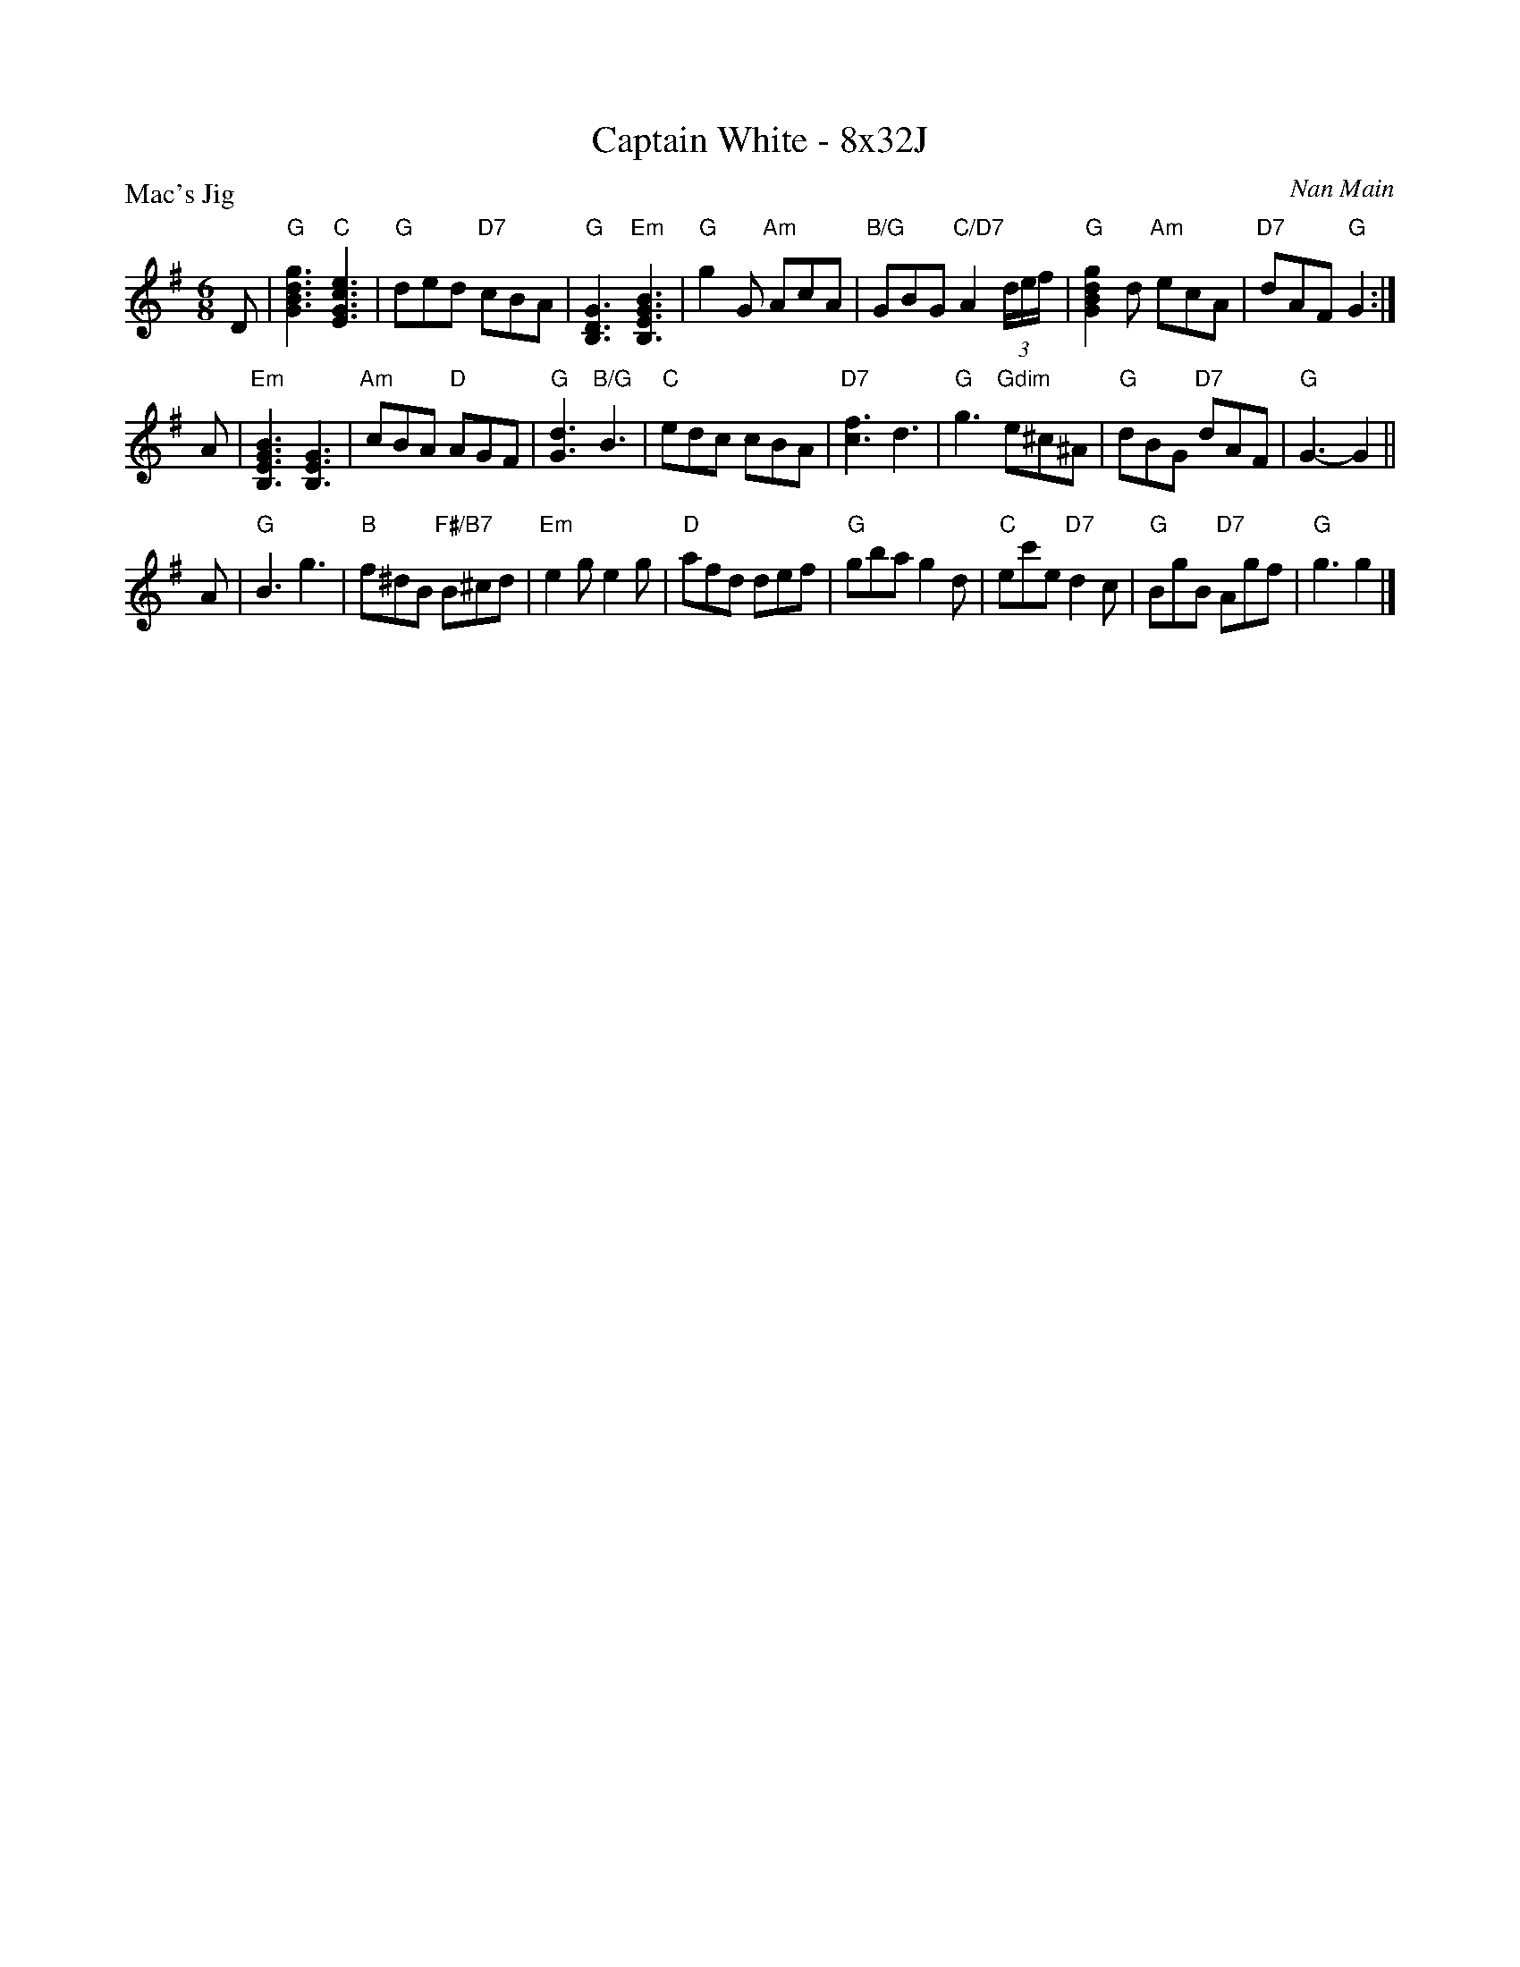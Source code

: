 X: 0109
T: Captain White - 8x32J
P: Mac's Jig
C: Nan Main
B: Miss Milligan's Miscellany v.1 #0109
B: Originally Ours v.1 p.171 #MMM-0109
Z: 2020 John Chambers <jc:trillian.mit.edu> [transposed down from C]
M: 6/8
L: 1/8
R: jig
K: G
%
D |\
"G"[g3d3B3G3] "C"[e3c3G3E3] | "G"ded "D7"cBA | "G"[G3D3B,3] "Em"[B3G3E3B,3] |\
"G"g2G "Am"AcA | "B/G"GBG "C/D7"A2(3d/e/f/ | "G"[g2d2B2G2]d "Am"ecA | "D7"dAF "G"G2 :|
A |\
"Em"[B3G3E3B,3] [G3E3B,3] | "Am"cBA "D"AGF | "G"[d3G3] "B/G"B3 | "C"edc cBA |\
"D7"[f3c3] d3 | "G"g3 "Gdim"e^c^A | "G"dBG "D7"dAF | "G"G3- G2 ||
A |\
"G"B3 g3 | "B"f^dB "F#/B7"B^cd | "Em"e2g e2g | "D"afd def |\
"G"gba g2d | "C"ec'e "D7"d2c | "G"BgB "D7"Agf | "G"g3 g2 |]
